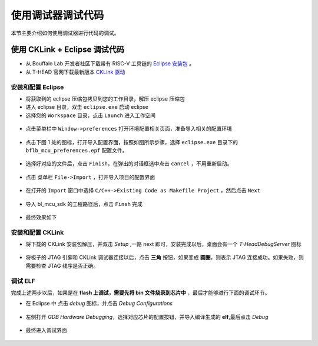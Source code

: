 .. _debug:

使用调试器调试代码
====================

本节主要介绍如何使用调试器进行代码的调试。

使用 CKLink + Eclipse 调试代码
-------------------------------------------

- 从 Bouffalo Lab 开发者社区下载带有 RISC-V 工具链的 `Eclipse 安装包 <https://dev.bouffalolab.com/media/upload/download/BouffaloLab_eclipse_x86_64_win_v1.2.0.zip>`_ 。
- 从 T-HEAD 官网下载最新版本 `CKLink 驱动 <https://occ.t-head.cn/community/download?id=4103855596351066112>`_

安装和配置 Eclipse
^^^^^^^^^^^^^^^^^^^^

- 将获取到的 eclipse 压缩包拷贝到您的工作目录，解压 eclipse 压缩包
- 进入 eclipse 目录，双击 ``eclipse.exe`` 启动 eclipse
- 选择您的 ``Workspace`` 目录，点击 ``Launch`` 进入工作空间

.. figure:: img/eclipse1.png
    :alt:

-  点击菜单栏中 ``Window->preferences`` 打开环境配置相关页面，准备导入相关的配置环境

.. figure:: img/eclipse2.png
    :alt:

-  点击下图 1 处的图标，打开导入配置界面，按照如图所示步骤，选择 ``eclipse.exe`` 目录下的 ``bflb_mcu_preferences.epf`` 配置文件。

.. figure:: img/eclipse3.png
    :alt:

-  选择好对应的文件后，点击 ``Finish``，在弹出的对话框选中点击 ``cancel`` ，不用重新启动。

.. figure:: img/eclipse4.png
    :alt:

-  点击 菜单栏 ``File->Import`` ，打开导入项目的配置界面

.. figure:: img/eclipse5.png
    :alt:

-  在打开的 ``Import`` 窗口中选择 ``C/C++->Existing Code as Makefile Project`` ，然后点击 ``Next``

.. figure:: img/eclipse6.png
    :alt:

-  导入 bl_mcu_sdk 的工程路径后，点击 ``Finsh`` 完成

.. figure:: img/eclipse7.png
    :alt:

- 最终效果如下

.. figure:: img/eclipse8.png
    :alt:

安装和配置 CKLink
^^^^^^^^^^^^^^^^^^^^

- 将下载的 CKLink 安装包解压，并双击 `Setup` ,一路 next 即可，安装完成以后，桌面会有一个 `T-HeadDebugServer` 图标

.. figure:: img/cklink1.png
    :alt:

.. figure:: img/cklink2.png
    :alt:

- 将板子的 JTAG 引脚和 CKLink 调试器连接以后，点击 **三角** 按钮，如果变成 **圆圈**，则表示 JTAG 连接成功。如果失败，则需要检查 JTAG 线序是否正确。

.. figure:: img/cklink3.png
    :alt:


调试 ELF
^^^^^^^^^^^^^^^^^^^^

完成上述两步以后，如果是在 **flash 上调试，需要先将 bin 文件烧录到芯片中** ，最后才能够进行下面的调试环节。

- 在 Eclipse 中 点击 `debug` 图标，并点击 `Debug Configurations`

.. figure:: img/eclipse9.png
    :alt:

- 左侧打开 `GDB Hardware Debugging`，选择对应芯片的配置按钮，并导入编译生成的 **elf**,最后点击 `Debug`

.. figure:: img/eclipse10.png
    :alt:

- 最终进入调试界面

.. figure:: img/eclipse11.png
    :alt:
